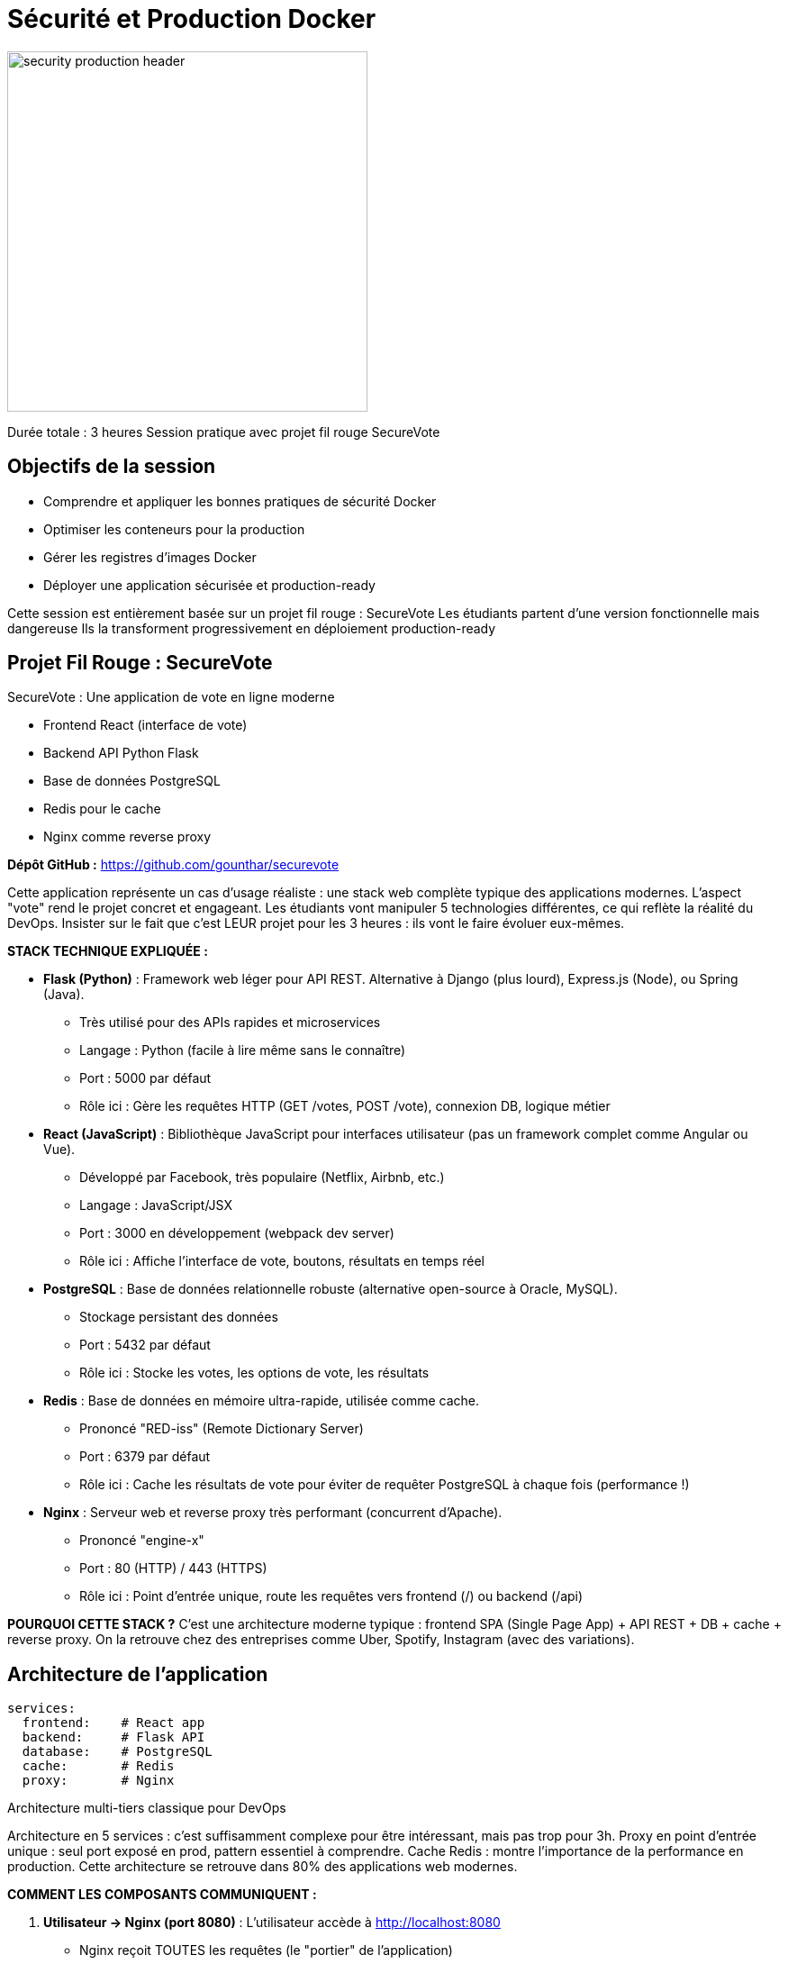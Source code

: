 [background-color="Navy"]
= Sécurité et Production Docker

image::security-production-header.png[height=400px]

[.notes]
--
Durée totale : 3 heures
Session pratique avec projet fil rouge SecureVote
--

== Objectifs de la session

[%step]
* Comprendre et appliquer les bonnes pratiques de sécurité Docker
* Optimiser les conteneurs pour la production
* Gérer les registres d'images Docker
* Déployer une application sécurisée et production-ready

[.notes]
--
Cette session est entièrement basée sur un projet fil rouge : SecureVote
Les étudiants partent d'une version fonctionnelle mais dangereuse
Ils la transforment progressivement en déploiement production-ready
--

[background-color="MediumBlue"]
== Projet Fil Rouge : SecureVote

SecureVote : Une application de vote en ligne moderne

[%step]
* Frontend React (interface de vote)
* Backend API Python Flask
* Base de données PostgreSQL
* Redis pour le cache
* Nginx comme reverse proxy

**Dépôt GitHub :** https://github.com/gounthar/securevote

[.notes]
--
Cette application représente un cas d'usage réaliste : une stack web complète typique des applications modernes.
L'aspect "vote" rend le projet concret et engageant.
Les étudiants vont manipuler 5 technologies différentes, ce qui reflète la réalité du DevOps.
Insister sur le fait que c'est LEUR projet pour les 3 heures : ils vont le faire évoluer eux-mêmes.

**STACK TECHNIQUE EXPLIQUÉE :**

• **Flask (Python)** : Framework web léger pour API REST. Alternative à Django (plus lourd), Express.js (Node), ou Spring (Java).
  - Très utilisé pour des APIs rapides et microservices
  - Langage : Python (facile à lire même sans le connaître)
  - Port : 5000 par défaut
  - Rôle ici : Gère les requêtes HTTP (GET /votes, POST /vote), connexion DB, logique métier

• **React (JavaScript)** : Bibliothèque JavaScript pour interfaces utilisateur (pas un framework complet comme Angular ou Vue).
  - Développé par Facebook, très populaire (Netflix, Airbnb, etc.)
  - Langage : JavaScript/JSX
  - Port : 3000 en développement (webpack dev server)
  - Rôle ici : Affiche l'interface de vote, boutons, résultats en temps réel

• **PostgreSQL** : Base de données relationnelle robuste (alternative open-source à Oracle, MySQL).
  - Stockage persistant des données
  - Port : 5432 par défaut
  - Rôle ici : Stocke les votes, les options de vote, les résultats

• **Redis** : Base de données en mémoire ultra-rapide, utilisée comme cache.
  - Prononcé "RED-iss" (Remote Dictionary Server)
  - Port : 6379 par défaut
  - Rôle ici : Cache les résultats de vote pour éviter de requêter PostgreSQL à chaque fois (performance !)

• **Nginx** : Serveur web et reverse proxy très performant (concurrent d'Apache).
  - Prononcé "engine-x"
  - Port : 80 (HTTP) / 443 (HTTPS)
  - Rôle ici : Point d'entrée unique, route les requêtes vers frontend (/) ou backend (/api)

**POURQUOI CETTE STACK ?** C'est une architecture moderne typique : frontend SPA (Single Page App) + API REST + DB + cache + reverse proxy.
On la retrouve chez des entreprises comme Uber, Spotify, Instagram (avec des variations).
--

== Architecture de l'application

[source,yaml]
----
services:
  frontend:    # React app
  backend:     # Flask API
  database:    # PostgreSQL
  cache:       # Redis
  proxy:       # Nginx
----

Architecture multi-tiers classique pour DevOps

[.notes]
--
Architecture en 5 services : c'est suffisamment complexe pour être intéressant, mais pas trop pour 3h.
Proxy en point d'entrée unique : seul port exposé en prod, pattern essentiel à comprendre.
Cache Redis : montre l'importance de la performance en production.
Cette architecture se retrouve dans 80% des applications web modernes.

**COMMENT LES COMPOSANTS COMMUNIQUENT :**

1. **Utilisateur → Nginx (port 8080)** : L'utilisateur accède à http://localhost:8080
   - Nginx reçoit TOUTES les requêtes (le "portier" de l'application)

2. **Nginx → Frontend (port 3000)** : Pour les pages web (/, /index.html, /static/...)
   - Nginx fait du "proxy_pass" : il redirige la requête vers React
   - React retourne du HTML/CSS/JavaScript

3. **Nginx → Backend (port 5000)** : Pour les requêtes API (/api/...)
   - Exemple : POST /api/vote → Nginx redirige vers Flask
   - Flask traite la logique et retourne du JSON

4. **Backend → Database (port 5432)** : Flask se connecte à PostgreSQL
   - Utilise le driver psycopg2 (bibliothèque Python pour PostgreSQL)
   - Exemples : INSERT INTO votes, SELECT COUNT(*) FROM votes

5. **Backend → Cache (port 6379)** : Flask interroge Redis en premier
   - Si donnée en cache → retour immédiat (rapide !)
   - Si pas en cache → requête PostgreSQL + mise en cache pour la prochaine fois

**AVANTAGES DE CETTE ARCHITECTURE :**
- **Séparation des responsabilités** : chaque service a un rôle clair
- **Scalabilité** : on peut dupliquer frontend/backend indépendamment
- **Sécurité** : seul Nginx est exposé, les autres services sont internes
- **Performance** : Redis évite de surcharger PostgreSQL

**EN PHASE 1** : Tous les ports sont exposés (5432, 6379, 5000, 3000, 8080) = VULNÉRABILITÉ !
**EN PHASE 2/3** : Seul le port 8080 (Nginx) est exposé, le reste est interne.
--

== Votre mission

[%step]
* **Phase 1** (30 min) : Démarrer l'application "dangereuse"
* **Phase 2** (1h15) : Sécuriser l'application
* **Phase 3** (1h) : Optimiser pour la production

[%step]
WARNING: L'application initiale contient de nombreuses vulnérabilités volontaires !

[background-color="DarkRed"]
== Phase 1 : Découverte (30 min)

[source,bash]
----
git clone https://github.com/gounthar/securevote.git
cd securevote/phase1
docker compose up -d

# Vérifier l'état des services
docker compose ps

# Suivre les logs (Ctrl+C pour quitter)
docker compose logs -f
----

[%step]
* **Attendre** que tous les services soient UP (~30 secondes)
* Accédez à http://localhost:8080
* Testez l'application de vote

[.notes]
--
Phase cruciale : les étudiants doivent DÉCOUVRIR eux-mêmes les vulnérabilités.
IMPORTANT : Backend peut prendre 10-20s à démarrer → nginx redémarre automatiquement après.
Si "host not found in upstream" dans logs nginx : c'est NORMAL, attendre 30s.
Ne pas leur donner les réponses tout de suite - les laisser chercher 5-10 minutes.
L'application FONCTIONNE : c'est volontaire, montrer qu'une app vulnérable peut sembler normale.
Circuler entre les groupes : certains vont paniquer si nginx redémarre.
--

== Analyse des vulnérabilités

Explorez les fichiers et identifiez les problèmes :

[%step]
* Qui exécute les conteneurs ?
* Où sont stockés les secrets ?
* Les images sont-elles à jour ?
* Y a-t-il des ports exposés inutilement ?

== Points d'attention

**À vérifier :**

[%step]
* `docker compose ps`
* `docker inspect <container>`
* Contenu des Dockerfile
* Variables d'environnement

[%step]
**Questions :** Quels risques identifiez-vous ? Comment exploiter ces failles ?

[background-color="OrangeRed"]
== Sécurité Docker : Les fondamentaux

Les 3 piliers de la sécurité Docker :

[%step]
. **Images sûres** : Bases fiables, sans vulnérabilités
. **Runtime sécurisé** : Isolation, utilisateurs non-root
. **Secrets protégés** : Pas de mots de passe en clair

[.notes]
--
Framework simple pour mémoriser : 3 piliers = 3 zones d'intervention.
Images = la BASE, si elle est pourrie, tout le reste est compromis.
Runtime = pendant l'exécution, principe du moindre privilège.
Secrets = la donnée la plus sensible, jamais en clair.
Cette structure va guider toute la Phase 2.
--

== Principe du moindre privilège

[quote]
____
Un conteneur ne devrait avoir QUE les permissions nécessaires à son fonctionnement
____

[%step]
* Pas d'exécution en tant que root
* Capacités Linux minimales
* Système de fichiers en lecture seule quand possible
* Réseau isolé

== Scan de vulnérabilités

Les images Docker peuvent contenir des vulnérabilités connues (CVE)

**Outils de scan :**

[%step]
* Docker Scout (intégré à Docker Desktop)
* Trivy (open source, très populaire)
* Snyk, Grype

== Docker Scout en action

[source,bash]
----
# Scanner une image locale
docker scout cves python:3.11

# Comparer deux images
docker scout compare python:3.11 --to python:3.11-slim
----

TIP: Démonstration live recommandée

[.notes]
--
DÉMONSTRATION LIVE ESSENTIELLE ici ! Les étudiants doivent VOIR les CVE en temps réel.
Comparer python:3.11 vs python:3.11-slim : différence spectaculaire (150+ CVE vs 20-30).
Si Docker Scout ne fonctionne pas, basculer sur Trivy : "docker run aquasec/trivy image python:3.11"
Montrer que le scan prend 10-30 secondes : c'est acceptable pour un pipeline CI/CD.
Insister : ce n'est pas paranoïaque, c'est STANDARD en 2025.
--

== Installation de Trivy

**Méthode recommandée pour le TP :**

[source,bash]
----
# Installation directe du binaire (fonctionne partout)
curl -sfL https://raw.githubusercontent.com/aquasecurity/trivy/main/contrib/install.sh | sudo sh -s -- -b /usr/local/bin

# Vérifier l'installation
trivy --version
----

[%step]
TIP: Cette méthode fonctionne sur toutes les distributions Linux

[.notes]
--
Script d'installation : télécharge et installe le binaire dans /usr/local/bin.
Fonctionne sur toutes les distributions : Debian (y compris Trixie), Ubuntu, RHEL, etc.
Toujours la dernière version stable.
Sur Debian Trixie/Testing : c'est LA méthode à utiliser (le repo apt ne supporte pas encore trixie).
--

== Installation Trivy : Alternatives

**Si vous n'avez pas les droits sudo :**

[source,bash]
----
# Via Docker (aucune installation nécessaire)
docker run --rm -v /var/run/docker.sock:/var/run/docker.sock \
  aquasec/trivy image python:3.11
----

**Autres systèmes :**

[%step]
* **macOS :** `brew install trivy`
* **Debian/Ubuntu stable :** Via apt (voir documentation)

[.notes]
--
**MÉTHODE DOCKER :**
- Aucune installation nécessaire
- Garantit que tout le monde a la même version
- Peut être plus lent la première fois (télécharge l'image)
- Syntaxe un peu plus longue

**CHOIX POUR LE TP :**
- Démonstration enseignant : script d'installation (rapide, propre)
- Étudiants : script d'installation OU Docker selon permissions
- Première utilisation : le scan sera lent (~30s) car télécharge la base CVE (~200 Mo)
- Mise à jour de la base : `trivy image --download-db-only`

**TROUBLESHOOTING :**
- Permission denied → Ajouter sudo ou utiliser méthode Docker
- Erreur "trixie Release not found" (si tentative apt) → Utiliser le script
--

== Exemple de résultat Trivy

[source,bash]
----
trivy image python:3.11

Total: 145 vulnerabilities (52 HIGH, 93 MEDIUM)
┌──────────┬──────────────┬──────────┬─────────┐
│ Library  │ Vulnerability│ Severity │ Version │
│ openssl  │ CVE-2023-XXX │ HIGH     │ 1.1.1n  │
│ curl     │ CVE-2023-YYY │ MEDIUM   │ 7.68.0  │
└──────────┴──────────────┴──────────┴─────────┘
----

[%step]
**Action :** Mettre à jour, changer d'image de base, appliquer des patches

== Utilisateurs non-root

**Problème :** Par défaut, les processus s'exécutent en tant que root

[source,dockerfile]
----
FROM python:3.11
COPY app.py /app/
CMD ["python", "/app/app.py"]  # Root !
----

WARNING: Si compromis, l'attaquant a les privilèges root !

[.notes]
--
Erreur N°1 des débutants Docker : tout tourne en root par défaut.
Analogie : c'est comme lancer toutes vos apps Windows en "Administrateur" en permanence.
Si un attaquant exploite une faille dans votre app Python, il a root sur le conteneur.
Avec root, il peut : installer des outils, scanner le réseau, pivoter vers d'autres conteneurs.
Montrer docker exec <container> whoami → retourne "root" = MAUVAIS !
--

== Solution : Utilisateur dédié

[source,dockerfile]
----
FROM python:3.11-slim

RUN groupadd -r appuser && useradd -r -g appuser appuser
WORKDIR /app
COPY app.py /app/
RUN chown -R appuser:appuser /app

USER appuser
CMD ["python", "/app/app.py"]
----

== Bonnes pratiques utilisateur

[%step]
* Toujours créer un utilisateur dédié
* UID > 1000 (éviter conflits système)
* Ne jamais revenir à root après USER
* Vérifier : `docker exec <container> whoami`

== Comprendre les UID Linux

Linux numérote les utilisateurs (User ID) :

[%step]
* **UID 0** : root (super-utilisateur)
* **UID 1-999** : comptes système (www-data, postgres, redis...)
* **UID ≥ 1000** : utilisateurs normaux et applications

[%step]
WARNING: Avec volumes montés, UID < 1000 peut créer des conflits de sécurité !

[.notes]
--
**POURQUOI C'EST IMPORTANT :**

Si vous créez un utilisateur avec UID 33 (www-data) dans votre conteneur,
et que l'hôte a AUSSI www-data (UID 33), le conteneur pourra accéder aux fichiers
de www-data sur l'HÔTE via les volumes montés = faille de sécurité !

**BONNE PRATIQUE :**
- Sans volumes montés : `useradd -r` acceptable (crée UID système < 1000)
- Avec volumes montés : `useradd -u 1001` ou laisser le système choisir (≥ 1000)

Dans SecureVote, `-r` est acceptable car pas de volumes montés critiques avec l'hôte.
--

== UID : Exemple pratique

[source,dockerfile]
----
# RISQUÉ : UID fixe < 1000
RUN useradd -u 33 appuser
# Conflit possible si l'hôte a www-data (UID 33) !

# SÛR : UID > 1000
RUN useradd -u 1001 appuser

# OU laisser le système choisir (sera ≥ 1000)
RUN useradd appuser
----

[%step]
Vérifier : `docker exec <container> id appuser`

[.notes]
--
Montrer la commande `id` dans un conteneur pour voir l'UID assigné.
Exemple de résultat : uid=1001(appuser) gid=1001(appuser) groups=1001(appuser)

Pour les étudiants : expliquer que c'est comme les numéros de téléphone -
il faut éviter que deux personnes aient le même numéro !

L'option `-r` dans `useradd -r` crée un "system user" avec UID < 1000.
C'est historique : les services système (Apache, Nginx, PostgreSQL) utilisent des UID bas.
--

== Gestion des secrets

**Mauvaise pratique :**

[source,yaml]
----
environment:
  - POSTGRES_PASSWORD=super_secret_123  # NON !
----

WARNING: Visible dans `docker inspect`, logs, historique !

[.notes]
--
Piège classique : secrets en clair dans docker-compose.yml = COMMITÉS sur Git = PUBLICS.
Anecdote : chercher "removed password" sur GitHub = des millions de résultats.
Les secrets restent dans l'historique Git même après suppression !
docker inspect montre TOUTES les variables d'env = un attaquant peut lire.
Les logs peuvent accidentellement afficher les secrets lors du démarrage.
Message clé : les secrets ne doivent JAMAIS être versionnés.
--

== Bonne pratique : Fichiers .env

**Étape 1 : Créer le fichier .env**

[source,bash]
----
# .env (à ne JAMAIS commiter)
DB_PASSWORD=super_secret_123
----

**Étape 2 : Protéger avec .gitignore**

[source,bash]
----
# .gitignore
.env
secrets/
----

**Étape 3 : Utiliser dans docker-compose.yml**

[source,yaml]
----
environment:
  - POSTGRES_PASSWORD=${DB_PASSWORD}
----

TIP: Docker Compose charge automatiquement le fichier .env

== Alternative 1 : Docker Secrets

**Gestion native dans Docker Swarm**

[%step]
* Secrets cryptés dans le cluster Swarm
* Montés en RAM dans `/run/secrets/`
* Accès contrôlé par service

[source,bash]
----
echo "secret123" | docker secret create db_password -
docker service create --secret db_password postgres
----

[.notes]
--
**DOCKER SECRETS - GUIDE DÉTAILLÉ**

Qu'est-ce que c'est ?
- Système de gestion de secrets intégré à Docker Swarm (orchestrateur Docker natif)
- Secrets stockés cryptés dans le cluster Swarm
- Montés comme fichiers dans /run/secrets/ (en RAM, jamais sur disque)
- Les secrets ne transitent JAMAIS sur le disque dur, toujours en mémoire

**Avantages :**
✅ Natif Docker, pas de service externe à installer
✅ Crypté au repos et en transit (TLS mutuel entre nœuds)
✅ Accès contrôlé par service (seuls les services autorisés peuvent lire)
✅ Rotation possible (créer nouveau secret, redéployer service)
✅ Gratuit, inclus dans Docker

**Inconvénients :**
❌ Nécessite Docker Swarm (pas Compose standalone ou Kubernetes)
❌ Moins de fonctionnalités que Vault (pas de rotation automatique, audit limité)
❌ Courbe d'apprentissage Swarm si vous utilisez Compose

**Comment ça fonctionne :**
1. Créer le secret : `docker secret create db_password secret.txt`
2. Attribuer au service : `docker service create --secret db_password myapp`
3. Application lit `/run/secrets/db_password` (fichier en RAM)

**Quand l'utiliser :**
- Environnements Docker Swarm en production
- Petites/moyennes infrastructures (5-50 conteneurs)
- Alternative simple à Vault pour débuter
- Besoin de secrets cryptés sans infrastructure externe

**Pour SecureVote :**
Non utilisé dans le TP (on reste sur Compose), mais évolution possible si migration vers Swarm.
--

== Alternative 2 : HashiCorp Vault

**Solution d'entreprise pour secrets**

[%step]
* Serveur centralisé avec API REST
* Rotation automatique des credentials
* Audit complet et secrets dynamiques

[source,bash]
----
# Application interroge Vault via API
vault kv get -field=password secret/database/prod
----

[%step]
WARNING: Nécessite infrastructure dédiée (serveur Vault)

[.notes]
--
**VAULT - SOLUTION ENTERPRISE**

Qu'est-ce que c'est ?
- Solution d'entreprise dédiée à la gestion de secrets (HashiCorp)
- Serveur centralisé de secrets avec API REST
- Audit complet, rotation automatique, durée de vie des secrets
- "Fort Knox" des secrets : le standard de l'industrie

**Avantages :**
✅ Solution la plus complète du marché
✅ Rotation automatique des secrets (DB credentials, API keys, certificats)
✅ Audit trail complet (qui a accédé à quoi, quand, depuis où)
✅ Secrets dynamiques (génère des credentials temporaires à la demande)
✅ Intégration avec cloud providers (AWS, Azure, GCP)
✅ Fonctionne avec Docker Compose, Swarm, Kubernetes, VMs
✅ Versioning des secrets (rollback possible)
✅ Policies granulaires (contrôle d'accès fin)

**Inconvénients :**
❌ Infrastructure supplémentaire à gérer (serveur Vault à maintenir, haute dispo)
❌ Courbe d'apprentissage élevée (concepts : policies, auth methods, engines)
❌ Coût version enterprise pour features avancées (namespaces, réplication)
❌ Complexité opérationnelle (unsealing, backup, disaster recovery)

**Exemple concret :**
```bash
# Vault génère des credentials MySQL temporaires (valides 1h)
vault read database/creds/myapp
# Key            Value
# lease_id       database/creds/myapp/abcd1234
# username       v-myapp-abc123
# password       A1b2C3d4...
```

**Quand l'utiliser :**
- Grandes organisations avec 100+ secrets à gérer
- Exigences de compliance strictes (SOC2, ISO27001, PCI-DSS)
- Multi-cloud ou infrastructure hybride (secrets partagés)
- Besoin de secrets dynamiques (ex: credentials DB temporaires pour chaque déploiement)
- Équipe dédiée à la sécurité/infrastructure

**Coût/Ressources :**
- Open source : gratuit mais features limitées
- Enterprise : $$$ (à partir de 15k$/an pour petite org)
- Nécessite : 1-2 personnes dédiées pour l'opérationnel

**Pour SecureVote :**
Overkill pour le TP. Mentionner comme évolution si l'application devient un service SaaS avec 1000+ clients.
--

== Alternative 3 : Cloud Providers

**Services managés AWS / Azure / GCP**

[%step]
* **AWS Secrets Manager** : intégration RDS/Aurora
* **Azure Key Vault** : intégration Azure AD, HSM
* **GCP Secret Manager** : intégration Cloud Run/GKE

[%step]
✅ Entièrement managé, haute disponibilité
❌ Vendor lock-in, coût à l'usage

[.notes]
--
**CLOUD PROVIDERS - SERVICES MANAGÉS**

Qu'est-ce que c'est ?
- Services managés de gestion de secrets par les cloud providers
- Intégration native avec les autres services du cloud
- Zéro maintenance, facturation à l'usage

**Les 3 grands providers :**

**1. AWS Secrets Manager**
- Rotation automatique pour RDS, Aurora, Redshift, DocumentDB
- Intégration native avec Lambda, ECS, EC2 via IAM roles
- Versioning automatique des secrets
- Coût : ~0.40$/secret/mois + 0.05$/10k requêtes

**2. Azure Key Vault**
- Intégration avec Azure AD pour l'authentification
- HSM hardware optionnel (clés stockées dans modules cryptographiques certifiés)
- Managed identities pour AKS, App Service, Functions
- Coût : ~0.03$/secret/mois + 0.03$/10k opérations

**3. GCP Secret Manager**
- Intégration native avec Cloud Run, GKE, Cloud Functions
- Réplication multi-région automatique
- Audit via Cloud Logging
- Coût : ~0.06$/secret/mois + 0.03$/10k accès

**Avantages :**
✅ Entièrement managé (pas de serveur à maintenir, pas de patching)
✅ Intégration native avec services cloud (IAM, load balancers, etc.)
✅ Rotation automatique pour certains services (RDS sur AWS, etc.)
✅ Haute disponibilité garantie par le provider (SLA 99.9%+)
✅ Audit via CloudTrail / Azure Monitor / Cloud Logging
✅ Facile à démarrer (quelques clics dans la console)

**Inconvénients :**
❌ Vendor lock-in (difficile de migrer vers autre cloud)
❌ Coût à l'usage (peut devenir cher avec 1000+ secrets)
❌ Moins flexible que Vault pour du multi-cloud
❌ Features variables selon provider (AWS plus complet que GCP)

**Comparaison des coûts (exemple 100 secrets, 1M requêtes/mois) :**
- AWS : ~40$ + 5$ = 45$/mois
- Azure : ~3$ + 3$ = 6$/mois
- GCP : ~6$ + 30$ = 36$/mois
- Vault self-hosted : ~200$/mois (serveur) + temps équipe

**Quand l'utiliser :**
- Infrastructure déjà sur un cloud public (AWS, Azure, GCP)
- Pas d'équipe dédiée pour gérer un Vault
- Budget pour services managés
- Besoin d'intégration native avec services cloud
- Startup/PME qui veut se concentrer sur le produit, pas l'infra

**Pour SecureVote :**
Si déploiement sur AWS/Azure/GCP → excellent choix. Plus simple que Vault, pas de maintenance.
--

== Alternative 4 : Variables shell

**Passage direct via environnement**

[%step]
* Simple pour dev et CI/CD
* Secrets injectés au runtime

[source,bash]
----
# En une ligne
DB_PASSWORD="secret123" docker compose up -d

# Ou via export
export DB_PASSWORD="secret123"
docker compose up -d
----

[%step]
WARNING: Visible dans `ps aux` et historique shell !

[.notes]
--
**VARIABLES D'ENVIRONNEMENT SHELL**

Qu'est-ce que c'est ?
- Passer les secrets via variables d'environnement du shell au lancement
- Les secrets restent en mémoire du processus shell
- Méthode la plus simple, mais limitations importantes

**Avantages :**
✅ Très simple, pas de fichier .env à gérer
✅ Secrets restent dans la session shell (pas versionnés)
✅ Utile pour CI/CD (GitLab CI, GitHub Actions injectent des variables)
✅ Pas de dépendance externe
✅ Idéal pour scripts one-shot

**Inconvénients :**
❌ Visible dans `ps aux` (autres utilisateurs de la machine peuvent voir)
❌ Reste dans l'historique shell (~/.bash_history) si export
❌ Moins pratique pour plusieurs secrets (commande très longue)
❌ Perd les secrets si session shell se ferme (pas persistant)
❌ Difficile à gérer en équipe (chacun doit set ses variables)

**Exemples d'utilisation :**

```bash
# Méthode 1 : Inline (préférable)
DB_PASSWORD="secret123" REDIS_PASSWORD="abc456" docker compose up -d

# Méthode 2 : Export (reste en mémoire shell)
export DB_PASSWORD="secret123"
export REDIS_PASSWORD="abc456"
docker compose up -d

# Méthode 3 : Depuis fichier non versionné
source ~/secrets.sh  # contient les exports
docker compose up -d

# Méthode 4 : CI/CD (GitLab CI exemple)
# Les variables sont injectées par le runner
script:
  - docker compose up -d  # $DB_PASSWORD déjà disponible
```

**Problème de sécurité - ps aux :**

```bash
# Autre utilisateur peut voir :
ps aux | grep docker
# user  1234  ... docker compose up -d  # DB_PASSWORD=secret123 visible !
```

**Quand l'utiliser :**
- Développement local rapide (test ponctuel)
- CI/CD pipelines (GitLab CI, GitHub Actions, Jenkins)
  - Les secrets sont injectés par le système CI/CD
  - Ne restent pas dans l'historique du runner
- Scripts d'automatisation ponctuels
- Environnements éphémères (conteneurs CI qui sont détruits après)

**Quand NE PAS l'utiliser :**
- Production (trop risqué, pas d'audit)
- Serveurs partagés (autres users peuvent voir)
- Secrets critiques (passwords DB prod, API keys sensibles)

**Pour SecureVote :**
Acceptable pour tests locaux rapides. Mais préférer .env pour le TP (plus pédagogique, plus réaliste).
CI/CD bonus : montrer comment GitLab CI/GitHub Actions injectent les secrets.
--

== Comparaison des solutions

[cols="1,1,1,2", options="header"]
|===
|Solution |Complexité |Coût |Cas d'usage

|Fichiers .env
|⚪ Faible
|💰 Gratuit
|Dev, petits projets

|Docker Secrets
|🟡 Moyenne
|💰 Gratuit
|Docker Swarm prod

|Vault
|🔴 Élevée
|💰💰 Variable
|Grandes organisations

|Cloud Secrets
|🟡 Moyenne
|💰💰 Payant
|Déjà sur cloud

|Variables shell
|⚪ Faible
|💰 Gratuit
|Dev local, CI/CD
|===

[.notes]
--
**GUIDE DE DÉCISION - Quelle solution choisir ?**

**Arbre de décision simple :**

1. **Vous êtes en développement local ?**
   → Fichiers .env (simple, rapide)

2. **Vous êtes en production avec Docker Swarm ?**
   → Docker Secrets (natif, crypté, gratuit)

3. **Vous êtes sur AWS/Azure/GCP ?**
   → Cloud Secrets Manager (managé, intégration native)

4. **Vous avez 100+ secrets, multi-cloud, compliance stricte ?**
   → Vault (solution complète mais complexe)

5. **Vous êtes en CI/CD ?**
   → Variables shell (injectées par le pipeline)

**Évolution typique d'une startup :**

Phase 1 (MVP) : .env files
- Simple, rapide à mettre en place
- OK pour 5-10 secrets

Phase 2 (Croissance) : Cloud Secrets Manager
- Migration vers AWS/Azure/GCP
- 20-50 secrets
- Besoin de rotation automatique pour RDS

Phase 3 (Scale-up) : Vault
- Multi-cloud (AWS + GCP)
- 100+ secrets
- Équipe sécurité dédiée
- Compliance SOC2/ISO27001

**MESSAGE CLÉ POUR LES ÉTUDIANTS :**

"Commencez simple avec .env, mais pensez déjà à l'échelle.
Si vous rejoignez une entreprise avec 500 microservices, vous utiliserez Vault ou cloud secrets.
Le principe reste le même : JAMAIS de secrets en clair dans Git !"

**POUR LE TP SECUREVOTE :**
- On utilise .env (pédagogique, simple)
- Discussion bonus : "Et si SecureVote devenait le prochain Doodle, avec 10M d'utilisateurs ?"
  → Besoin de Vault ou AWS Secrets Manager
- Exercice bonus si temps : migrer vers Docker Secrets (Phase 3+)
--

[background-color="DarkOrange"]
== Phase 2 : Sécurisation (1h15)

Transformer SecureVote en application sécurisée

[%step]
* Images sûres et légères
* Scanner les vulnérabilités avec Trivy
* Utilisateurs non-root
* Protéger les secrets
* Isoler les réseaux

[.notes]
--
Phase la plus longue et la plus importante : 1h15 de pratique intensive.
Les étudiants doivent appliquer CONCRÈTEMENT tout ce qui vient d'être vu.
Recommandé : travail en binôme pour favoriser l'entraide.
Circuler activement : c'est ici qu'ils vont bloquer.
Checkpoints réguliers toutes les 20-25 min pour synchroniser le groupe.
Objectif : phase1/ ne doit PLUS être utilisée, tout le monde sur phase2/.
--

== Exercice 1 : Images sécurisées (20 min)

**Mission :**

[%step]
. Scanner les images avec Docker Scout ou Trivy
. Identifier les vulnérabilités critiques
. Remplacer par des images `-slim` ou `-alpine`
. Re-scanner et comparer

[source,bash]
----
docker scout cves securevote-backend:latest
# Modifier Dockerfile → python:3.11-slim
docker compose build backend
docker scout cves securevote-backend:latest
----

[.notes]
--
Premier exercice : relativement simple pour mettre en confiance.
Résultat attendu : python:3.11 (150+ CVE) → python:3.11-slim (20-30 CVE) = 80-90% de réduction.
Pour Node : node:20 → node:20-alpine = encore plus spectaculaire.
Piège fréquent : oublier de rebuild après modification = image non scannée.
Attention : alpine peut casser certaines dépendances (musl vs glibc) → préférer slim si problème.
Montrer que le fichier phase2/INSTRUCTIONS.md contient des indices.
--

== Exercice 2 : Utilisateurs non-root (25 min)

**Mission :**

Modifier tous les Dockerfiles pour des utilisateurs non-root

[%step]
. Backend Python : créer `flaskuser`
. Frontend React : créer `reactuser`
. Nginx : utiliser `nginx-unprivileged`

[source,dockerfile]
----
FROM python:3.11-slim
RUN groupadd -r flaskuser && useradd -r -g flaskuser flaskuser
USER flaskuser
----

== Vérification utilisateurs

[source,bash]
----
docker compose exec backend ps aux
# Le processus principal (PID 1) doit tourner en tant que flaskuser

docker compose exec frontend ps aux
# Le processus principal (PID 1) doit tourner en tant que reactuser
----

TIP: Si vous voyez UID 0 ou `root` pour le processus principal, c'est à corriger !

== Exercice 3 : Sécuriser les secrets (30 min)

**Mission :**

[%step]
. Identifier les secrets en clair dans docker-compose.yml
. Créer `.env` (sans le commiter !)
. Ajouter `.env` au `.gitignore`
. Utiliser les variables : `${DB_PASSWORD}`
. Créer `.env.example` comme template

== Checkpoint Phase 2

Vérification collective :

[%step]
* Scans : moins de vulnérabilités ?
* Aucun conteneur en root ?
* Aucun secret en clair versionné ?
* Application fonctionne ?

[source,bash]
----
docker compose ps
docker compose exec backend ps aux
trivy image securevote-backend:latest --severity HIGH,CRITICAL
----

[background-color="DarkGreen"]
== Configuration Production

[.columns]
====
[.column]
--
**Développement :**

* Ressources illimitées
* Logs verbeux
* Redémarrages manuels
--

[.column]
--
**Production :**

* Ressources limitées
* Logs structurés
* Auto-healing
--
====

[.notes]
--
Transition importante : Phase 2 = sécurité, Phase 3 = production/fiabilité.
En dev : on se fiche des ressources, on veut du confort (logs détaillés, restart manuel).
En prod : on veut de la STABILITÉ, de la PRÉVISIBILITÉ, de l'AUTO-RÉPARATION.
Analogie : dev = voiture de test, prod = avion de ligne (systèmes redondants, monitoring constant).
Ces deux aspects (sécurité + prod) sont complémentaires et indissociables.
--

== Limites de ressources

**Pourquoi limiter ?**

[%step]
* Empêcher monopolisation du serveur
* Garantir stabilité
* Prévoir capacité
* Détecter fuites mémoire

WARNING: Sans limites → 100% CPU/RAM !

[.notes]
--
Histoire réelle : un conteneur mal configuré monopolise 100% CPU d'un serveur = TOUS les autres services ralentissent.
Sans limites, Docker ne protège PAS : un conteneur peut tuer le serveur hôte.
Les limites permettent de PLANIFIER : "j'ai 16 Go, je peux faire tourner 10 conteneurs à 1.5 Go chacun".
Les limites révèlent les fuites mémoire : si votre app atteint systématiquement la limite, elle fuit.
En prod, TOUJOURS définir des limites. C'est comme les ceintures de sécurité : obligatoire.
--

== Définir les limites

[source,yaml]
----
services:
  backend:
    deploy:
      resources:
        limits:
          cpus: '0.5'      # Max 50% CPU
          memory: 512M     # Max 512 Mo RAM
        reservations:
          cpus: '0.25'     # Min garanti
          memory: 256M
----

== Choisir les bonnes valeurs

[%step]
. Démarrer sans limites
. Observer : `docker stats`
. Ajouter 20-30% de marge
. Tester sous charge
. Ajuster

== Politiques de redémarrage

[source,yaml]
----
services:
  backend:
    restart: no              # Jamais
    restart: always          # Toujours
    restart: on-failure      # Si erreur
    restart: unless-stopped  # Sauf arrêt manuel
----

[%step]
**Production :** Privilégier `unless-stopped` ou `on-failure`

== Restart avec limite

[source,yaml]
----
services:
  backend:
    restart: on-failure
----

NOTE: Pour limiter le nombre de tentatives en Docker Swarm, utilisez `deploy.restart_policy.max_attempts: 5`

Évite les boucles infinies de redémarrage

== Health checks

[source,yaml]
----
services:
  backend:
    healthcheck:
      test: ["CMD", "curl", "-f", "http://localhost:5000/health"]
      interval: 30s
      timeout: 10s
      retries: 3
      start_period: 40s
----

[.notes]
--
Health check = le contrôle aérien de vos conteneurs.
Un conteneur peut être "running" mais MORT à l'intérieur (app crashée, connexion DB perdue).
docker ps montre "Up" mais healthcheck montre "unhealthy" = problème détecté !
Exemple concret : backend démarre en 5s, mais connexion DB prend 30s → start_period: 40s.
interval: 30s = vérifier toutes les 30s, c'est raisonnable (pas trop fréquent, pas trop lent).
retries: 3 = tolérer 3 échecs avant de marquer "unhealthy" = évite les faux positifs.
Le healthcheck doit être RAPIDE (<1s) et LÉGER (pas de requêtes DB lourdes).
--

== Endpoint de santé

[source,python]
----
@app.route('/health')
def health():
    try:
        db.ping()
        return jsonify({"status": "healthy"}), 200
    except:
        return jsonify({"status": "unhealthy"}), 503
----

== Dépendances entre services

[source,yaml]
----
services:
  backend:
    depends_on:
      database:
        condition: service_healthy
      cache:
        condition: service_started
----

[%step]
* `service_started` : Démarré (pas forcément prêt)
* `service_healthy` : Healthcheck validé
* `service_completed_successfully` : Terminé avec succès

== Monitoring et logs

**Observabilité :**

[%step]
* **Logs** : Que s'est-il passé ?
* **Métriques** : Combien de CPU/RAM/requêtes ?
* **Traces** : Quel chemin a pris une requête ?

TIP: TP13 a déjà couvert ELK

== Driver de logs

[source,yaml]
----
services:
  backend:
    logging:
      driver: "json-file"
      options:
        max-size: "10m"      # Max 10 Mo
        max-file: "3"        # Garder 3 fichiers
----

WARNING: Sans limites, les logs remplissent le disque !

== Logs structurés

**Mauvais :** `Server started on port 5000`

**Bon :**

[source,json]
----
{"timestamp":"2025-01-15T10:30:00Z","level":"INFO","service":"backend","message":"Server started","port":5000}
----

[%step]
Facilement parsables par ELK, Loki, etc.

[background-color="ForestGreen"]
== Phase 3 : Production (1h)

Optimiser SecureVote pour la production

[%step]
* Limites de ressources
* Politiques de redémarrage
* Health checks
* Optimiser les logs
* Tester la résilience

[.notes]
--
Phase finale : transformation en app production-ready.
Les étudiants ont maintenant une app SÉCURISÉE (Phase 2), ils vont la rendre FIABLE.
Cette phase inclut des TESTS de résilience : tuer des conteneurs, faire du load testing.
C'est ici qu'on voit si l'auto-healing fonctionne vraiment !
Les scripts load_test.sh et kill_test.sh sont fournis dans phase3/scripts/.
Encourager l'expérimentation : "cassez votre app volontairement pour voir ce qui se passe".
Temps : 1h = 3 exercices de 15-25 min chacun + checkpoint final.
--

== Exercice 4 : Limites de ressources (20 min)

**Mission :**

[%step]
. Observer avec `docker stats`
. Définir limites appropriées
. Tester sous charge (script fourni)
. Ajuster

[source,bash]
----
docker stats --no-stream
./load_test.sh
docker stats
----

== Exercice 5 : Restart et Health (25 min)

**Mission :**

[%step]
. Ajouter politiques de redémarrage
. Créer endpoint `/health` dans backend
. Configurer healthchecks
. Tester en tuant un conteneur

[source,bash]
----
docker compose kill backend
docker compose ps
docker compose logs backend
----

== Exercice 6 : Dépendances (15 min)

**Mission :**

[%step]
. Configurer `depends_on` avec conditions
. Tester ordre de démarrage
. Simuler indisponibilité DB
. Vérifier backend ne démarre pas sans DB

== Checkpoint Phase 3

Application production-ready :

[%step]
* Limites de ressources ✅
* Auto-healing ✅
* Health checks ✅
* Dépendances ordonnées ✅
* Logs optimisés ✅

[source,bash]
----
docker compose config --services
docker compose ps
docker stats --no-stream
----

[background-color="Navy"]
== Registres et Distribution

[%step]
* Serveur de stockage d'images Docker
* Équivalent de npm pour Node, PyPI pour Python
* Public (Docker Hub) ou privé (self-hosted)
* Gestion des versions (tags)

== Docker Hub

[source,bash]
----
docker pull nginx:latest
# Équivalent à :
docker pull docker.io/library/nginx:latest
----

[%step]
* Gratuit pour images publiques
* Limites de rate (pull anonyme)

== Registres privés

**Pourquoi ?**

[%step]
* Images propriétaires
* Contrôle d'accès
* Compliance et sécurité
* Pas de limite de rate

== Solutions de registres

[%step]
* **Docker Registry** (open source)
* **Harbor** (CNCF, avec scan)
* **AWS ECR**, **Azure ACR**, **GCP GCR**
* **GitLab / GitHub Container Registry**

== Démarrer un registre local

[source,bash]
----
docker run -d -p 5000:5000 --name registry registry:2
docker tag securevote-backend:latest localhost:5000/securevote-backend:latest
docker push localhost:5000/securevote-backend:latest
----

== Tags et versions

[source,bash]
----
# Bonne pratique : versionner
docker tag myapp:latest myregistry.com/myapp:1.2.3
docker tag myapp:latest myregistry.com/myapp:1.2
docker tag myapp:latest myregistry.com/myapp:latest
----

TIP: Plusieurs tags → même image

== Exercice 7 : Registre local (Bonus)

**Si le temps le permet :**

[%step]
. Démarrer registre local (port 5000)
. Tagger images SecureVote
. Pousser vers registre
. Modifier docker-compose.yml
. Re-déployer

[background-color="MediumBlue"]
== Récapitulatif et bonnes pratiques

== Checklist sécurité

[%step]
* ✅ Images officielles et à jour
* ✅ Scan régulier des vulnérabilités
* ✅ Utilisateurs non-root systématiques
* ✅ Secrets jamais en clair
* ✅ Réseau isolé par défaut

== Checklist production

[%step]
* ✅ Limites de ressources CPU/RAM
* ✅ Politiques de redémarrage
* ✅ Health checks implémentés
* ✅ Dépendances ordonnées
* ✅ Logs structurés et rotation

== Ce qu'on a appris

[%step]
* Sécuriser une application Docker de bout en bout
* Scanner et corriger les vulnérabilités
* Gérer les secrets correctement
* Configurer pour la production
* Distribuer via registres

== SecureVote : Avant/Après

[.columns]
====
[.column]
--
**Avant :**

* Images non scannées
* Root partout
* Secrets en clair
* Pas de limites
--

[.column]
--
**Après :**

* Images slim, scannées
* Utilisateurs dédiés
* Secrets protégés
* Production-ready ✅
--
====

== Aller plus loin

[%step]
* **Orchestration** : Kubernetes, Docker Swarm
* **Secrets Management** : Vault, Sealed Secrets
* **Image Signing** : Docker Content Trust, Cosign
* **Runtime Security** : Falco, Aqua Security

== Ressources utiles

* Docker Security: https://docs.docker.com/engine/security/
* CIS Docker Benchmark
* Trivy: https://github.com/aquasecurity/trivy
* OWASP Docker Security Cheat Sheet

[{invert}]
== Fin de la session

Bravo, vous avez transformé SecureVote en application sécurisée et production-ready !

[.notes]
--
Questions et discussion finale
Retours sur expérience
Difficultés rencontrées
--

== Questions ?

image::questions-docker.png[height=400px]

{author_mail}
